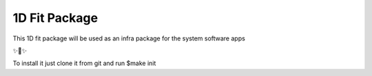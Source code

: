 1D Fit Package
===============

This 1D fit package will be used as an infra package for the system software apps

✨🍰✨

To install it just clone it from git and run $make init